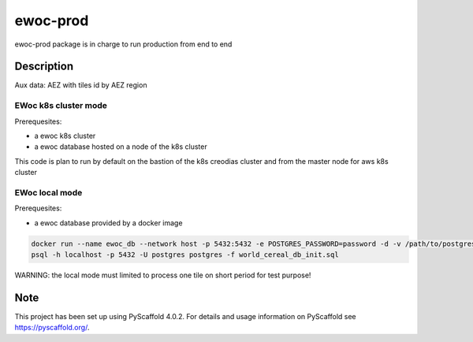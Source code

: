 =========
ewoc-prod
=========

ewoc-prod package is in charge to run production from end to end


Description
===========

Aux data: AEZ with tiles id by AEZ region

EWoc k8s cluster mode 
----------------------

Prerequesites:

* a ewoc k8s cluster
* a ewoc database hosted on a node of the k8s cluster 

This code is plan to run by default on the bastion of the k8s creodias cluster and from the master node for aws k8s cluster 

EWoc local mode 
----------------------
Prerequesites:

* a ewoc database provided by a docker image

.. code-block:: sh

    docker run --name ewoc_db --network host -p 5432:5432 -e POSTGRES_PASSWORD=password -d -v /path/to/postgres_database_dir/:/var/lib/postgresql/data postgres
    psql -h localhost -p 5432 -U postgres postgres -f world_cereal_db_init.sql

WARNING: the local mode must limited to process one tile on short period for test purpose! 

.. _pyscaffold-notes:

Note
====

This project has been set up using PyScaffold 4.0.2. For details and usage
information on PyScaffold see https://pyscaffold.org/.
